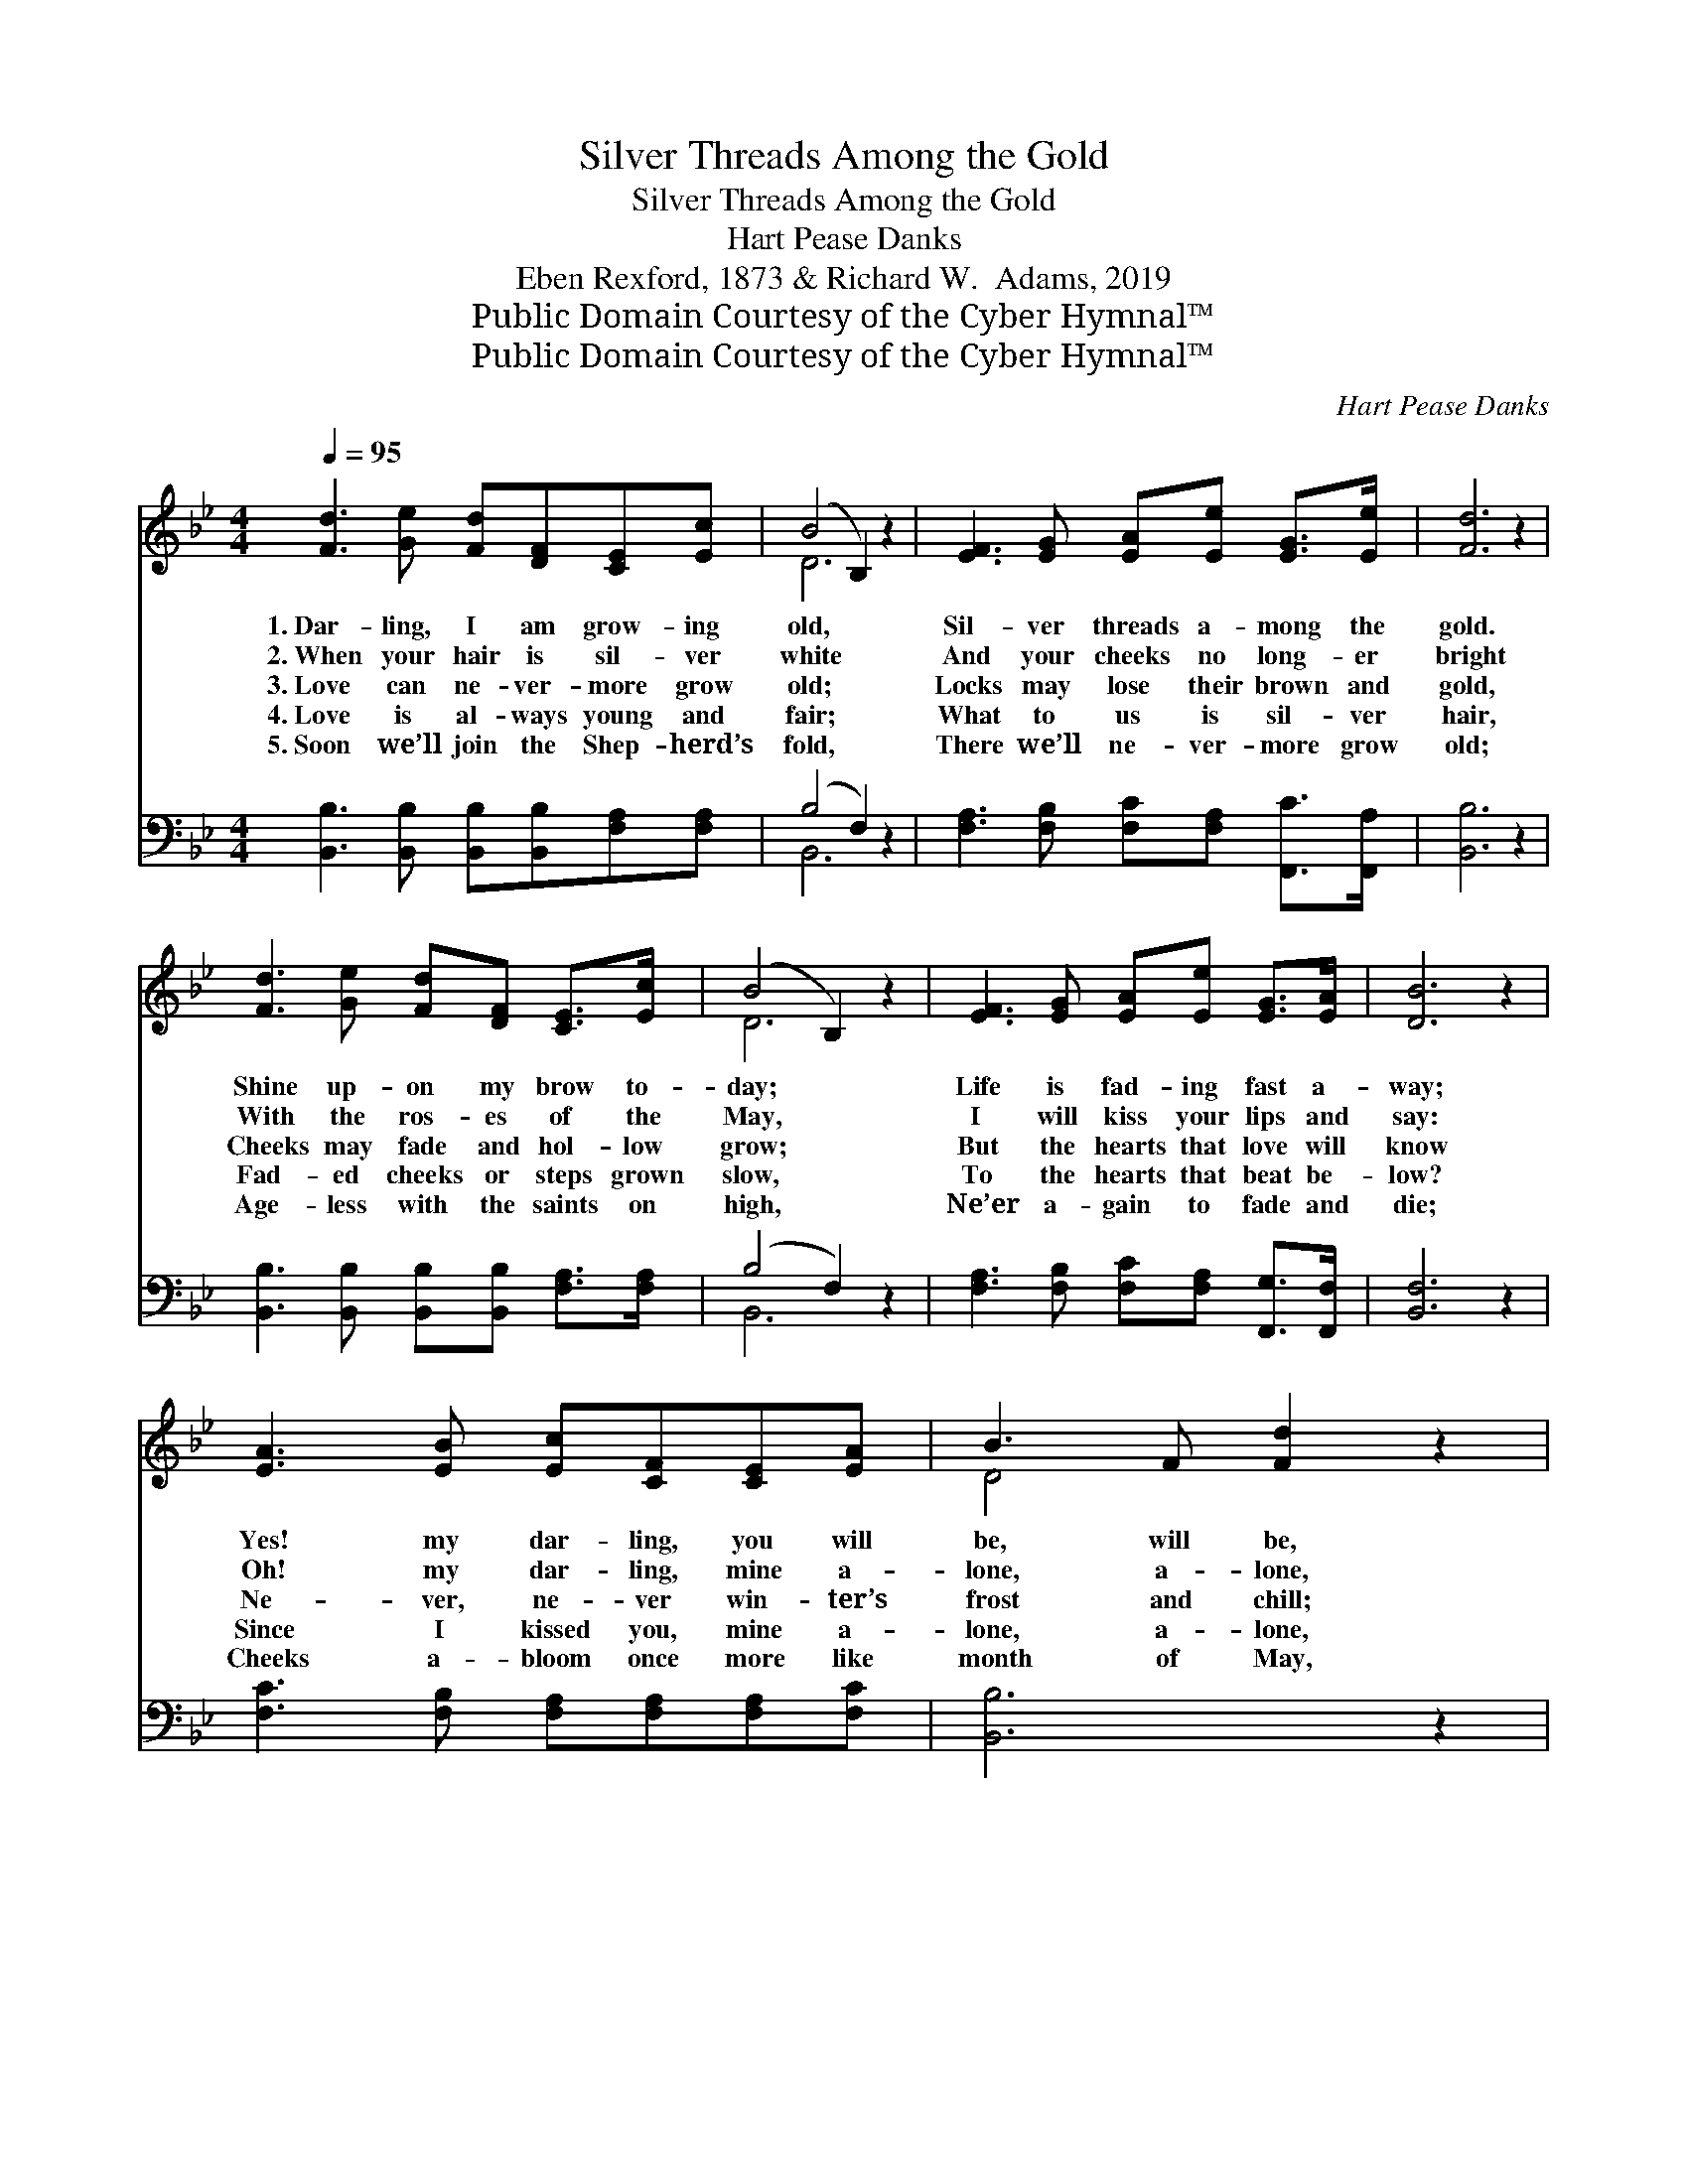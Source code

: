 X:1
T:Silver Threads Among the Gold
T:Silver Threads Among the Gold
T:Hart Pease Danks
T:Eben Rexford, 1873 & Richard W.  Adams, 2019
T:Public Domain Courtesy of the Cyber Hymnal™
T:Public Domain Courtesy of the Cyber Hymnal™
C:Hart Pease Danks
Z:Public Domain
Z:Courtesy of the Cyber Hymnal™
%%score ( 1 2 ) ( 3 4 )
L:1/8
Q:1/4=95
M:4/4
K:Bb
V:1 treble 
V:2 treble 
V:3 bass 
V:4 bass 
V:1
 [Fd]3 [Ge] [Fd][DF][CE][Ec] | (B4 B,2) z2 | [EF]3 [EG] [EA][Ee] [EG]>[Ee] | [Fd]6 z2 | %4
w: 1.~Dar- ling, I am grow- ing|old, *|Sil- ver threads a- mong the|gold.|
w: 2.~When your hair is sil- ver|white *|And your cheeks no long- er|bright|
w: 3.~Love can ne- ver- more grow|old; *|Locks may lose their brown and|gold,|
w: 4.~Love is al- ways young and|fair; *|What to us is sil- ver|hair,|
w: 5.~Soon we’ll join the Shep- herd’s|fold, *|There we’ll ne- ver- more grow|old;|
 [Fd]3 [Ge] [Fd][DF] [CE]>[Ec] | (B4 B,2) z2 | [EF]3 [EG] [EA][Ee] [EG]>[EA] | [DB]6 z2 | %8
w: Shine up- on my brow to-|day; *|Life is fad- ing fast a-|way;|
w: With the ros- es of the|May, *|I will kiss your lips and|say:|
w: Cheeks may fade and hol- low|grow; *|But the hearts that love will|know|
w: Fad- ed cheeks or steps grown|slow, *|To the hearts that beat be-|low?|
w: Age- less with the saints on|high, *|Ne’er a- gain to fade and|die;|
 [EA]3 [EB] [Ec][CF][CE][EA] | B3 F [Fd]2 z2 | [Fc]3 [Fc] [=Ec][Ec] [Ed]>[Ec] | c6 E2 | %12
w: Yes! my dar- ling, you will|be, will be,|Al- ways young and fair to|me. Yes!|
w: Oh! my dar- ling, mine a-|lone, a- lone,|You have nev- er old- er|grown, Yes!|
w: Ne- ver, ne- ver win- ter’s|frost and chill;|Sum- mer warmth is in them|still, Ne-|
w: Since I kissed you, mine a-|lone, a- lone,|You have nev- er old- er|grown, Since|
w: Cheeks a- bloom once more like|month of May,|Eyes a- spar- kle, fair as|day; For|
 [Fd]3 [Ge] [Fd][DF][CE][Ec] | (B4 B,2) z2 | [EF]3 [EG] [EA][Ge][Fd][Ec] | B8 || %16
w: * my dar- ling, you will|be *|Al- ways young and fair to|me.|
w: * my dar- ling, mine a-|lone, *|You have nev- er old- er|grown,|
w: * ver win- ter’s frost and|chill, *|Sum- mer warmth is in them|still.|
w: * I kissed you, mine a-|lone, *|You have nev- er old- er|grown,|
w: * the Lamb has set us|free, *|Free to love e- ter- nal-|ly.|
"^Refrain" [EA]3 [EB] [Ec][CF][CE][EA] | (B3 F [Fd]2) z2 | [Fc][Fc][=Ec][Ec] [Ed]>[Ec] | c6 E2 | %20
w: ||||
w: ||||
w: 1–3.~Dar- ling, I am grow- ing|old, * *|Sil- ver threads a- mong the|gold; Shine|
w: 5.~Yes, my dar- ling, we will|be * *|Al- ways young and fair and|free; Shin-|
w: ||||
 [Fd]3 [Ge] [Fd][DF][CE][Ec] | (B4 B,2) z2 | [EF]3 [EG] [EA][Ge]!fermata![Fd][Ec] | B8 |] %24
w: ||||
w: ||||
w: * up- on my brow to-|day, *|Life is fad- ing fast a-|way.|
w: * ing bright in Heav’n a-|bove, *|Rest- ing in im- mor- tal|love.|
w: ||||
V:2
 x8 | D6 x2 | x8 | x8 | x8 | D6 x2 | x8 | x8 | x8 | D4 x4 | x8 | F2 G2 F2 x2 | x8 | D6 x2 | x8 | %15
 (D2 E2 D4) || x8 | D4 x4 | x6 | F2 G2 F2 x2 | x8 | D6 x2 | x8 | (D2 E2 D4) |] %24
V:3
 [B,,B,]3 [B,,B,] [B,,B,][B,,B,][F,A,][F,A,] | (B,4 F,2) z2 | %2
 [F,A,]3 [F,B,] [F,C][F,A,] [F,,C]>[F,,A,] | [B,,B,]6 z2 | %4
 [B,,B,]3 [B,,B,] [B,,B,][B,,B,] [F,A,]>[F,A,] | (B,4 F,2) z2 | %6
 [F,A,]3 [F,B,] [F,C][F,A,] [F,,G,]>[F,,F,] | [B,,F,]6 z2 | [F,C]3 [F,B,] [F,A,][F,A,][F,A,][F,C] | %9
 [B,,B,]6 z2 | [C,A,]3 [C,A,] [C,G,][C,G,] [C,B,]>[C,B,] | (A,2 B,2 A,4) | %12
 [B,,B,]3 [B,,B,] [B,,B,][B,,B,][F,A,][F,A,] | (B,4 F,2) z2 | %14
 [F,A,]3 [F,B,] [F,C][F,A,][F,,A,][F,,F,] | (F,2 G,2 F,4) || %16
 [F,C]3 [F,B,] [F,A,][F,A,][F,A,][F,C] | [B,,B,]6 z2 | [C,A,][C,A,][C,G,][C,G,] [C,B,]>[C,B,] | %19
 (A,2 B,2 A,4) | [B,,B,]3 [B,,B,] [B,,B,][B,,B,][F,A,][F,A,] | (B,4 F,2) z2 | %22
 [F,A,]3 [F,B,] [F,C][F,A,]!fermata![F,,A,][F,,F,] | (F,2 G,2 F,4) |] %24
V:4
 x8 | B,,6 x2 | x8 | x8 | x8 | B,,6 x2 | x8 | x8 | x8 | x8 | x8 | F,,8 | x8 | B,,6 x2 | x8 | %15
 B,,8 || x8 | x8 | x6 | F,,8 | x8 | B,,6 x2 | x8 | B,,8 |] %24

